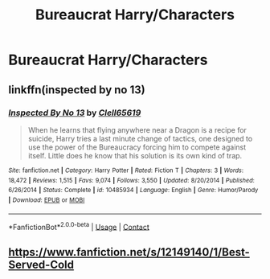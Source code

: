 #+TITLE: Bureaucrat Harry/Characters

* Bureaucrat Harry/Characters
:PROPERTIES:
:Author: Instru-lego
:Score: 4
:DateUnix: 1608404556.0
:DateShort: 2020-Dec-19
:FlairText: Request
:END:

** linkffn(inspected by no 13)
:PROPERTIES:
:Author: Namzeh011
:Score: 4
:DateUnix: 1608414806.0
:DateShort: 2020-Dec-20
:END:

*** [[https://www.fanfiction.net/s/10485934/1/][*/Inspected By No 13/*]] by [[https://www.fanfiction.net/u/1298529/Clell65619][/Clell65619/]]

#+begin_quote
  When he learns that flying anywhere near a Dragon is a recipe for suicide, Harry tries a last minute change of tactics, one designed to use the power of the Bureaucracy forcing him to compete against itself. Little does he know that his solution is its own kind of trap.
#+end_quote

^{/Site/:} ^{fanfiction.net} ^{*|*} ^{/Category/:} ^{Harry} ^{Potter} ^{*|*} ^{/Rated/:} ^{Fiction} ^{T} ^{*|*} ^{/Chapters/:} ^{3} ^{*|*} ^{/Words/:} ^{18,472} ^{*|*} ^{/Reviews/:} ^{1,515} ^{*|*} ^{/Favs/:} ^{9,074} ^{*|*} ^{/Follows/:} ^{3,550} ^{*|*} ^{/Updated/:} ^{8/20/2014} ^{*|*} ^{/Published/:} ^{6/26/2014} ^{*|*} ^{/Status/:} ^{Complete} ^{*|*} ^{/id/:} ^{10485934} ^{*|*} ^{/Language/:} ^{English} ^{*|*} ^{/Genre/:} ^{Humor/Parody} ^{*|*} ^{/Download/:} ^{[[http://www.ff2ebook.com/old/ffn-bot/index.php?id=10485934&source=ff&filetype=epub][EPUB]]} ^{or} ^{[[http://www.ff2ebook.com/old/ffn-bot/index.php?id=10485934&source=ff&filetype=mobi][MOBI]]}

--------------

*FanfictionBot*^{2.0.0-beta} | [[https://github.com/FanfictionBot/reddit-ffn-bot/wiki/Usage][Usage]] | [[https://www.reddit.com/message/compose?to=tusing][Contact]]
:PROPERTIES:
:Author: FanfictionBot
:Score: 2
:DateUnix: 1608414826.0
:DateShort: 2020-Dec-20
:END:


** [[https://www.fanfiction.net/s/12149140/1/Best-Served-Cold]]
:PROPERTIES:
:Author: Bondubras
:Score: 1
:DateUnix: 1608418384.0
:DateShort: 2020-Dec-20
:END:
